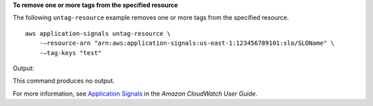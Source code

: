 **To remove one or more tags from the specified resource**

The following ``untag-resource`` example removes one or more tags from the specified resource. ::

    aws application-signals untag-resource \
        -—resource-arn "arn:aws:application-signals:us-east-1:123456789101:slo/SLOName" \
        -—tag-keys "test"
 
Output::

This command produces no output.

For more information, see `Application Signals <https://docs.aws.amazon.com/AmazonCloudWatch/latest/monitoring/CloudWatch-Application-Monitoring-Sections.html>`__ in the *Amazon CloudWatch User Guide*.